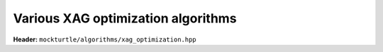 Various XAG optimization algorithms
-----------------------------------

**Header:** ``mockturtle/algorithms/xag_optimization.hpp``

.. doxygenfunction:: mockturtle::xag_constant_fanin_optimization
.. doxygenfunction:: mockturtle::xag_dont_cares_optimization
